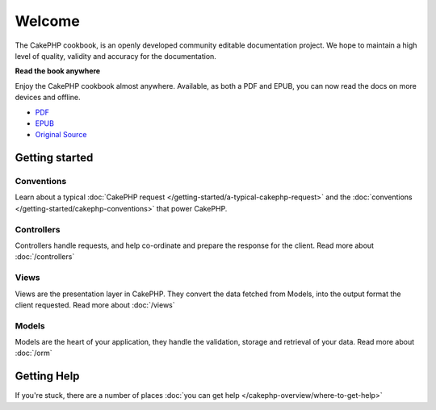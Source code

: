 .. CakePHP Cookbook documentation master file, created by
   sphinx-quickstart on Tue Jan 18 12:54:14 2011.
   You can adapt this file completely to your liking, but it should at least
   contain the root `toctree` directive.

Welcome
#######

The CakePHP cookbook, is an openly developed community editable documentation
project. We hope to maintain a high level of quality, validity and accuracy for 
the documentation.

.. container:: offline-download

    **Read the book anywhere**

    Enjoy the CakePHP cookbook almost anywhere. Available, as both a PDF and
    EPUB, you can now read the docs on more devices and offline.

    - `PDF <../_downloads/en/CakePHPCookbook.pdf>`_
    - `EPUB <../_downloads/en/CakePHPCookbook.epub>`_
    - `Original Source <http://github.com/cakephp/docs>`_

Getting started
===============

Conventions
-----------

Learn about a typical :doc:`CakePHP request
</getting-started/a-typical-cakephp-request>` and the :doc:`conventions
</getting-started/cakephp-conventions>` that power CakePHP.

Controllers
-----------

Controllers handle requests, and help co-ordinate and prepare
the response for the client. Read more about :doc:`/controllers`

Views
-----

Views are the presentation layer in CakePHP. They convert
the data fetched from Models, into the output format the client
requested. Read more about :doc:`/views`

Models
------

Models are the heart of your application, they handle the validation,
storage and retrieval of your data. Read more about :doc:`/orm`

Getting Help
============

If you're stuck, there are a number of places :doc:`you can get help
</cakephp-overview/where-to-get-help>`


.. meta::
    :title lang=en: .. CakePHP Cookbook documentation master file, created by
    :keywords lang=en: doc models,documentation master,presentation layer,documentation project,quickstart,original source,sphinx,liking,cookbook,validity,conventions,validation,cakephp,accuracy,storage and retrieval,heart,blog,project hope
